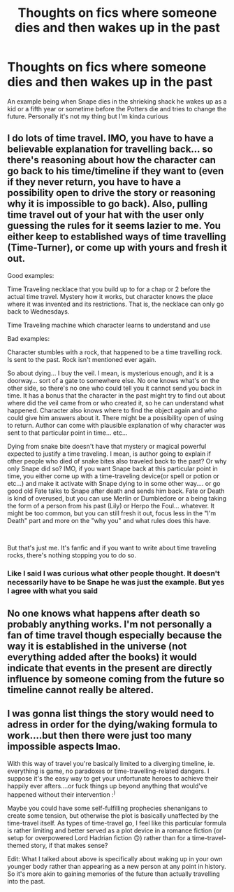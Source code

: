 #+TITLE: Thoughts on fics where someone dies and then wakes up in the past

* Thoughts on fics where someone dies and then wakes up in the past
:PROPERTIES:
:Author: gerstein03
:Score: 4
:DateUnix: 1611945228.0
:DateShort: 2021-Jan-29
:FlairText: Discussion
:END:
An example being when Snape dies in the shrieking shack he wakes up as a kid or a fifth year or sometime before the Potters die and tries to change the future. Personally it's not my thing but I'm kinda curious


** I do lots of time travel. IMO, you have to have a believable explanation for travelling back... so there's reasoning about how the character can go back to his time/timeline if they want to (even if they never return, you have to have a possibility open to drive the story or reasoning why it is impossible to go back). Also, pulling time travel out of your hat with the user only guessing the rules for it seems lazier to me. You either keep to established ways of time travelling (Time-Turner), or come up with yours and fresh it out.

Good examples:

Time Traveling necklace that you build up to for a chap or 2 before the actual time travel. Mystery how it works, but character knows the place where it was invented and its restrictions. That is, the necklace can only go back to Wednesdays.

Time Traveling machine which character learns to understand and use

Bad examples:

Character stumbles with a rock, that happened to be a time travelling rock. Is sent to the past. Rock isn't mentioned ever again.

So about dying... I buy the veil. I mean, is mysterious enough, and it is a doorway... sort of a gate to somewhere else. No one knows what's on the other side, so there's no one who could tell you it cannot send you back in time. It has a bonus that the character in the past might try to find out about where did the veil came from or who created it, so he can understand what happened. Character also knows where to find the object again and who could give him answers about it. There might be a possibility open of using to return. Author can come with plausible explanation of why character was sent to that particular point in time... etc...

Dying from snake bite doesn't have that mystery or magical powerful expected to justify a time traveling. I mean, is author going to explain if other people who died of snake bites also traveled back to the past? Or why only Snape did so? IMO, if you want Snape back at this particular point in time, you either come up with a time-traveling device(or spell or potion or etc...) and make it activate with Snape dying to in some other way.... or go good old Fate talks to Snape after death and sends him back. Fate or Death is kind of overused, but you can use Merlin or Dumbledore or a being taking the form of a person from his past (Lily) or Herpo the Foul... whatever. It might be too common, but you can still fresh it out, focus less in the "I'm Death" part and more on the "why you" and what rules does this have.

​

But that's just me. It's fanfic and if you want to write about time traveling rocks, there's nothing stopping you to do so.
:PROPERTIES:
:Author: Jon_Riptide
:Score: 4
:DateUnix: 1611946440.0
:DateShort: 2021-Jan-29
:END:

*** Like I said I was curious what other people thought. It doesn't necessarily have to be Snape he was just the example. But yes I agree with what you said
:PROPERTIES:
:Author: gerstein03
:Score: 1
:DateUnix: 1611947364.0
:DateShort: 2021-Jan-29
:END:


** No one knows what happens after death so probably anything works. I'm not personally a fan of time travel though especially because the way it is established in the universe (not everything added after the books) it would indicate that events in the present are directly influence by someone coming from the future so timeline cannot really be altered.
:PROPERTIES:
:Author: I_love_DPs
:Score: 2
:DateUnix: 1612105726.0
:DateShort: 2021-Jan-31
:END:


** I was gonna list things the story would need to adress in order for the dying/waking formula to work....but then there were just too many impossible aspects lmao.

With this way of travel you're basically limited to a diverging timeline, ie. everything is game, no paradoxes or time-travelling-related dangers. I suppose it's the easy way to get your unfortunate heroes to achieve their happily ever afters....or fuck things up beyond anything that would've happened without their intervention :^{)}

Maybe you could have some self-fulfilling prophecies shenanigans to create some tension, but otherwise the plot is basically unaffected by the time-travel itself. As types of time-travel go, I feel like this particular formula is rather limiting and better served as a plot device in a romance fiction (or setup for overpowered Lord Hadrian fiction 🙃) rather than for a time-travel-themed story, if that makes sense?

Edit: What I talked about above is specifically about waking up in your own younger body rather than appearing as a new person at any point in history. So it's more akin to gaining memories of the future than actually travelling into the past.
:PROPERTIES:
:Author: nerf-my-heart-softly
:Score: 1
:DateUnix: 1612014718.0
:DateShort: 2021-Jan-30
:END:
